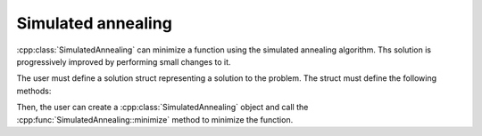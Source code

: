 Simulated annealing
===================

:cpp:class:`SimulatedAnnealing` can minimize a function using the simulated annealing algorithm. Ths solution is
progressively improved by performing small changes to it.

The user must define a solution struct representing a solution to the problem. The struct must define the following
methods:

..  code-block:: c++
    :caption: Solution struct

    struct Solution {
        Solution() {
            // ...
        }

        Solution randomNeighbor() const {
            // ...
        }

        double score() const {
            // ...
        }
    };

Then, the user can create a :cpp:class:`SimulatedAnnealing` object and call the :cpp:func:`SimulatedAnnealing::minimize`
method to minimize the function.

.. code-block:: c++
    :caption: Finding a good solution

    Solution sol;

    SimulatedAnnealing<Solution> sa(1);
    sa.optimize(sol, 100000);

    cout << sa.m_bestScore << endl;>>

.. doxygenclass:: SimulatedAnnealing
